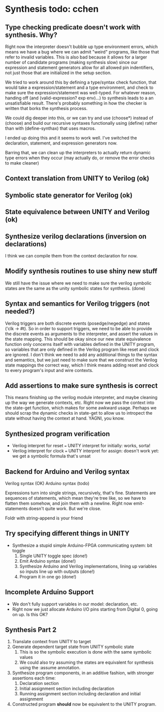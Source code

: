 * Synthesis todo: cchen

** Type checking predicate doesn't work with synthesis. Why?

Right now the interpreter doesn't bubble up type environment errors,
which means we have a bug where we can admit "weird" programs, like
those that refer to invalid variables. This is also bad because it
allows for a larger number of candidate programs (making synthesis
slow) since our expression and statement generators allow for all
allowed pin indentifiers, not just those that are initialized in the
setup section.

We tried to work around this by defining a type/syntax check function,
that would take a expression/statement and a type environment, and
check to make sure the expression/statement was well-typed. For
whatever reason, handing off (and (valid-expression? exp env)...) to
synthesis leads to a an unsatisfiable result. There's probably
something in how the checker is written that borks the synthesis
process.

We could dig deeper into this, or we can try and use (choose*) instead
of (choose) and build our recursive syntaxes functionally using
(define) rather than with (define-synthax) that uses macros.

I ended up doing this and it seems to work well. I've switched the
declaration, statement, and expression generators now.

Barring that, we can clean up the interpreters to actually return
dynamic type errors when they occur (may actually do, or remove the
error checks to make cleaner)

** Context translation from UNITY to Verilog (ok)
** Symbolic state generator for Verilog (ok)
** State equivalence between UNITY and Verilog (ok)
** Synthesize verilog declarations (inversion on declarations)

I think we can compile them from the context declaration for now.

** Modify synthesis routines to use shiny new stuff

We still have the issue where we need to make sure the verilog
symbolic states are the same as the unity symbolic states for
synthesis. (done)

** Syntax and semantics for Verilog triggers (not needed?)

Verilog triggers are both discrete events (posedge/negedge) and states
('clk -> #t). So in order to support triggers, we need to be able to
provide the discrete events as arguments to the interpreter, and
assert the values in the state mapping. This should be okay since our
new state equivalence function only concerns itself with variables
defined in the UNITY program, so variables that are only defined in
the Verilog program like reset and clock are ignored. I don't think we
need to add any additional things to the syntax and semantics, but we
just need to make sure that we construct the Verilog state mappings
the correct way, which I think means adding reset and clock to every
program's input and wire contexts.

** Add assertions to make sure synthesis is correct

This means finishing up the verilog module interpreter, and maybe
cleaning up the way we generate contexts, etc. Right now we pass the
context into the state-get function, which makes for some awkward
usage. Perhaps we should scrap the dynamic checks in state-get to
allow us to intropect the state without having the context at
hand. YAGNI, you know.

** Synthesized program verification

- Verilog interpret for reset === UNITY interpret for initially: works, sorta!
- Verilog interpret for clock === UNITY interpret for assign: doesn't
  work yet: we get a symbolic formula that's unsat

** Backend for Arduino and Verilog syntax

Verilog syntax (OK)
Arduino syntax (todo)

Expressions turn into single strings, recursively, that's fine.
Statements are sequences of statements, which mean they're tree like,
so we have to flatten them somehow, and join them with a
newline. Right now emit-statements doesn't quite work. But we're
close.

Foldr with string-append is your friend

** Try specifying different things in UNITY

- Synthesize a stupid simple Arduino-FPGA communicating system: bit toggle
  1. Single UNITY toggle spec (done!)
  2. Emit Arduino syntax (done!)
  3. Synthesize Arduino and Verilog implementations, lining up
     variables so inputs line up with outputs (done!)
  4. Program it in one go (done!)

** Incomplete Arduino Support

- We don't fully support variables in our model: declaration, etc.
- Right now we just allocate Arduino I/O pins starting from Digital 0,
  going on up. Is this OK?

** Synthesis Part 2

1. Translate context from UNITY to target
2. Generate dependent target state from UNITY symbolic state
   1. This is so the symbolic execution is done with the same symbolic values
   2. We could also try assuming the states are equivalent for
      synthesis using the :assume annotation.
3. Synthesize program components, in an additive fashion, with stronger assertions each time:
   1. Declaration section
   2. Initial assignment section including declaration
   3. Running assignment section including declaration and initial assignment
4. Constructed program *should* now be equivalent to the UNITY program.
